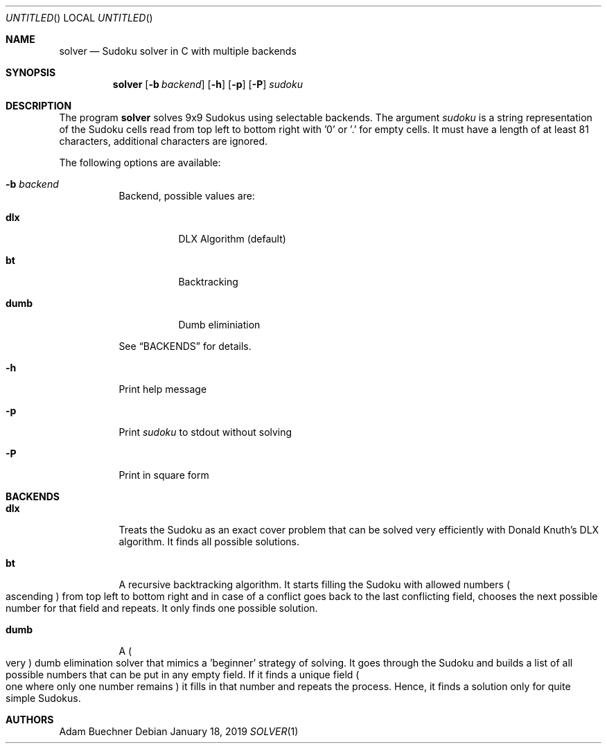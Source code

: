 .Dd January 18, 2019
.Os
.Dt SOLVER 1
.Sh NAME
.Nm solver
.Nd Sudoku solver in C with multiple backends
.Sh SYNOPSIS
.Nm
.Op Fl b Ar backend
.Op Fl h
.Op Fl p
.Op Fl P
.Ar sudoku
.Sh DESCRIPTION
The program
.Nm
solves 9x9 Sudokus using selectable backends. The argument
.Ar sudoku
is a string representation of the Sudoku cells read from top left to bottom right with '0' or '.' for empty cells. It must have a length of at least 81 characters, additional characters are ignored.
.Pp
The following options are available:
.Bl -tag -width Ds
.It Fl b Ar backend
Backend, possible values are:
.Bl -tag -width Ds
.It Cm dlx
DLX Algorithm (default)
.It Cm bt
Backtracking
.It Cm dumb
Dumb eliminiation
.El
.Pp
See
.Sx BACKENDS
for details.
.It Fl h
Print help message
.It Fl p
Print
.Ar sudoku
to stdout without solving
.It Fl P
Print in square form
.El
.Sh BACKENDS
.Bl -tag -width Ds
.It Cm dlx
Treats the Sudoku as an exact cover problem that can be solved very efficiently with Donald Knuth's DLX algorithm. It finds all possible solutions.
.It Cm bt
A recursive backtracking algorithm. It starts filling the Sudoku with allowed numbers
.Po
ascending
.Pc
from top left to bottom right and in case of a conflict goes back to the last conflicting field, chooses the next possible number for that field and repeats. It only finds one possible solution.
.It Cm dumb
A
.Po
very
.Pc
dumb elimination solver that mimics a 'beginner' strategy of solving. It goes through the Sudoku and builds a list of all possible numbers that can be put in any empty field. If it finds a unique field
.Po
one where only one number remains
.Pc
it fills in that number and repeats the process. Hence, it finds a solution only for quite simple Sudokus.
.El
.Sh AUTHORS
.An Adam Buechner

